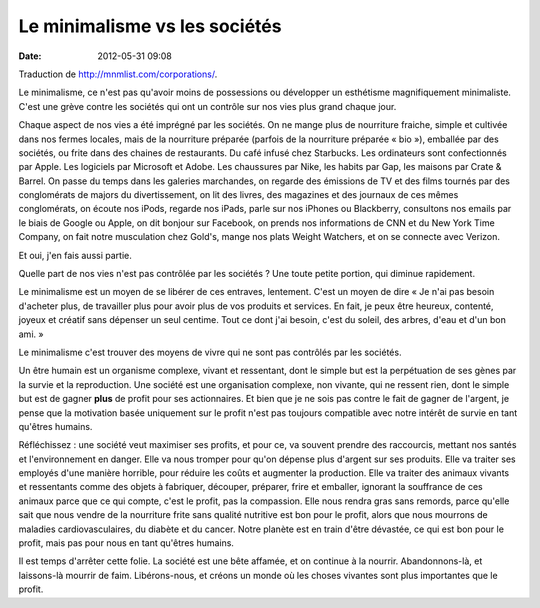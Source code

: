 Le minimalisme vs les sociétés
##############################
:date: 2012-05-31 09:08

Traduction de http://mnmlist.com/corporations/.

Le minimalisme, ce n'est pas qu'avoir moins de possessions ou développer un
esthétisme magnifiquement minimaliste. C'est une grève contre les sociétés qui
ont un contrôle sur nos vies plus grand chaque jour.

Chaque aspect de nos vies a été imprégné par les sociétés. On ne mange plus de
nourriture fraiche, simple et cultivée dans nos fermes locales, mais de la
nourriture préparée (parfois de la nourriture préparée « bio »), emballée par
des sociétés, ou frite dans des chaines de restaurants. Du café infusé chez
Starbucks. Les ordinateurs sont confectionnés par Apple. Les logiciels par
Microsoft et Adobe. Les chaussures par Nike, les habits par Gap, les maisons
par Crate & Barrel. On passe du temps dans les galeries marchandes, on regarde
des émissions de TV et des films tournés par des conglomérats de majors du
divertissement, on lit des livres, des magazines et des journaux de ces mêmes
conglomérats, on écoute nos iPods, regarde nos iPads, parle sur nos iPhones ou
Blackberry, consultons nos emails par le biais de Google ou Apple, on dit
bonjour sur Facebook, on prends nos informations de CNN et du New York Time
Company, on fait notre musculation chez Gold's, mange nos plats Weight
Watchers, et on se connecte avec Verizon.

Et oui, j'en fais aussi partie.

Quelle part de nos vies n'est pas contrôlée par les sociétés ? Une toute petite
portion, qui diminue rapidement.

Le minimalisme est un moyen de se libérer de ces entraves, lentement. C'est un
moyen de dire « Je n'ai pas besoin d'acheter plus, de travailler plus pour
avoir plus de vos produits et services. En fait, je peux être heureux,
contenté, joyeux et créatif sans dépenser un seul centime. Tout ce dont j'ai
besoin, c'est du soleil, des arbres, d'eau et d'un bon ami. »

Le minimalisme c'est trouver des moyens de vivre qui ne sont pas contrôlés par
les sociétés.

Un être humain est un organisme complexe, vivant et ressentant, dont le simple
but est la perpétuation de ses gènes par la survie et la reproduction. Une
société est une organisation complexe, non vivante, qui ne ressent rien, dont
le simple but est de gagner **plus** de profit pour ses actionnaires. Et bien
que je ne sois pas contre le fait de gagner de l'argent, je pense que la
motivation basée uniquement sur le profit n'est pas toujours compatible avec
notre intérêt de survie en tant qu'êtres humains.

Réfléchissez : une société veut maximiser ses profits, et pour ce, va souvent
prendre des raccourcis, mettant nos santés et l'environnement en danger. Elle
va nous tromper pour qu'on dépense plus d'argent sur ses produits. Elle va
traiter ses employés d'une manière horrible, pour réduire les coûts et
augmenter la production. Elle va traiter des animaux vivants et ressentants
comme des objets à fabriquer, découper, préparer, frire et emballer, ignorant
la souffrance de ces animaux parce que ce qui compte, c'est le profit, pas la
compassion. Elle nous rendra gras sans remords, parce qu'elle sait que nous
vendre de la nourriture frite sans qualité nutritive est bon pour le profit,
alors que nous mourrons de maladies cardiovasculaires, du diabète et du cancer.
Notre planète est en train d'être dévastée, ce qui est bon pour le profit, mais
pas pour nous en tant qu'êtres humains.

Il est temps d'arrêter cette folie. La société est une bête affamée, et on
continue à la nourrir. Abandonnons-là, et laissons-là mourrir de faim.
Libérons-nous, et créons un monde où les choses vivantes sont plus importantes
que le profit.

